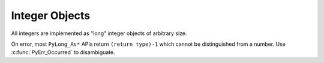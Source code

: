 .. highlight:: c

.. _longobjects:

Integer Objects
---------------

.. index:: pair: object; long integer
           pair: object; integer

All integers are implemented as "long" integer objects of arbitrary size.

On error, most ``PyLong_As*`` APIs return ``(return type)-1`` which cannot be
distinguished from a number.  Use :c:func:`PyErr_Occurred` to disambiguate.

.. c:type:: PyLongObject

   This subtype of :c:type:`PyObject` represents a Python integer object.


.. c:var:: PyTypeObject PyLong_Type

   This instance of :c:type:`PyTypeObject` represents the Python integer type.
   This is the same object as :class:`int` in the Python layer.


.. c:function:: int PyLong_Check(PyObject *p)

   Return true if its argument is a :c:type:`PyLongObject` or a subtype of
   :c:type:`PyLongObject`.  This function always succeeds.


.. c:function:: int PyLong_CheckExact(PyObject *p)

   Return true if its argument is a :c:type:`PyLongObject`, but not a subtype of
   :c:type:`PyLongObject`.  This function always succeeds.


.. c:function:: PyObject* PyLong_FromLong(long v)

   Return a new :c:type:`PyLongObject` object from *v*, or ``NULL`` on failure.

   The current implementation keeps an array of integer objects for all integers
   between ``-5`` and ``256``. When you create an int in that range you actually
   just get back a reference to the existing object.


.. c:function:: PyObject* PyLong_FromUnsignedLong(unsigned long v)

   Return a new :c:type:`PyLongObject` object from a C :c:expr:`unsigned long`, or
   ``NULL`` on failure.


.. c:function:: PyObject* PyLong_FromSsize_t(Py_ssize_t v)

   Return a new :c:type:`PyLongObject` object from a C :c:type:`Py_ssize_t`, or
   ``NULL`` on failure.


.. c:function:: PyObject* PyLong_FromSize_t(size_t v)

   Return a new :c:type:`PyLongObject` object from a C :c:type:`size_t`, or
   ``NULL`` on failure.


.. c:function:: PyObject* PyLong_FromLongLong(long long v)

   Return a new :c:type:`PyLongObject` object from a C :c:expr:`long long`, or ``NULL``
   on failure.


.. c:function:: PyObject* PyLong_FromInt32(int32_t value)
                PyObject* PyLong_FromInt64(int64_t value)

   Return a new :c:type:`PyLongObject` object from a signed C
   :c:expr:`int32_t` or :c:expr:`int64_t`, or ``NULL``
   with an exception set on failure.

   .. versionadded:: 3.14


.. c:function:: PyObject* PyLong_FromUnsignedLongLong(unsigned long long v)

   Return a new :c:type:`PyLongObject` object from a C :c:expr:`unsigned long long`,
   or ``NULL`` on failure.


.. c:function:: PyObject* PyLong_FromUInt32(uint32_t value)
                PyObject* PyLong_FromUInt64(uint64_t value)

   Return a new :c:type:`PyLongObject` object from an unsigned C
   :c:expr:`uint32_t` or :c:expr:`uint64_t`, or ``NULL``
   with an exception set on failure.

   .. versionadded:: 3.14


.. c:function:: PyObject* PyLong_FromDouble(double v)

   Return a new :c:type:`PyLongObject` object from the integer part of *v*, or
   ``NULL`` on failure.


.. c:function:: PyObject* PyLong_FromString(const char *str, char **pend, int base)

   Return a new :c:type:`PyLongObject` based on the string value in *str*, which
   is interpreted according to the radix in *base*, or ``NULL`` on failure.  If
   *pend* is non-``NULL``, *\*pend* will point to the end of *str* on success or
   to the first character that could not be processed on error.  If *base* is ``0``,
   *str* is interpreted using the :ref:`integers` definition; in this case, leading
   zeros in a non-zero decimal number raises a :exc:`ValueError`.  If *base* is not
   ``0``, it must be between ``2`` and ``36``, inclusive.  Leading and trailing
   whitespace and single underscores after a base specifier and between digits are
   ignored.  If there are no digits or *str* is not NULL-terminated following the
   digits and trailing whitespace, :exc:`ValueError` will be raised.

   .. seealso:: :c:func:`PyLong_AsNativeBytes()` and
      :c:func:`PyLong_FromNativeBytes()` functions can be used to convert
      a :c:type:`PyLongObject` to/from an array of bytes in base ``256``.


.. c:function:: PyObject* PyLong_FromUnicodeObject(PyObject *u, int base)

   Convert a sequence of Unicode digits in the string *u* to a Python integer
   value.

   .. versionadded:: 3.3


.. c:function:: PyObject* PyLong_FromVoidPtr(void *p)

   Create a Python integer from the pointer *p*. The pointer value can be
   retrieved from the resulting value using :c:func:`PyLong_AsVoidPtr`.


.. c:function:: PyObject* PyLong_FromNativeBytes(const void* buffer, size_t n_bytes, int flags)

   Create a Python integer from the value contained in the first *n_bytes* of
   *buffer*, interpreted as a two's-complement signed number.

   *flags* are as for :c:func:`PyLong_AsNativeBytes`. Passing ``-1`` will select
   the native endian that CPython was compiled with and assume that the
   most-significant bit is a sign bit. Passing
   ``Py_ASNATIVEBYTES_UNSIGNED_BUFFER`` will produce the same result as calling
   :c:func:`PyLong_FromUnsignedNativeBytes`. Other flags are ignored.

   .. versionadded:: 3.13


.. c:function:: PyObject* PyLong_FromUnsignedNativeBytes(const void* buffer, size_t n_bytes, int flags)

   Create a Python integer from the value contained in the first *n_bytes* of
   *buffer*, interpreted as an unsigned number.

   *flags* are as for :c:func:`PyLong_AsNativeBytes`. Passing ``-1`` will select
   the native endian that CPython was compiled with and assume that the
   most-significant bit is not a sign bit. Flags other than endian are ignored.

   .. versionadded:: 3.13


.. XXX alias PyLong_AS_LONG (for now)
.. c:function:: long PyLong_AsLong(PyObject *obj)

   .. index::
      single: LONG_MAX (C macro)
      single: OverflowError (built-in exception)

   Return a C :c:expr:`long` representation of *obj*.  If *obj* is not an
   instance of :c:type:`PyLongObject`, first call its :meth:`~object.__index__` method
   (if present) to convert it to a :c:type:`PyLongObject`.

   Raise :exc:`OverflowError` if the value of *obj* is out of range for a
   :c:expr:`long`.

   Returns ``-1`` on error.  Use :c:func:`PyErr_Occurred` to disambiguate.

   .. versionchanged:: 3.8
      Use :meth:`~object.__index__` if available.

   .. versionchanged:: 3.10
      This function will no longer use :meth:`~object.__int__`.


.. c:function:: int PyLong_AsInt(PyObject *obj)

   Similar to :c:func:`PyLong_AsLong`, but store the result in a C
   :c:expr:`int` instead of a C :c:expr:`long`.

   .. versionadded:: 3.13


.. c:function:: long PyLong_AsLongAndOverflow(PyObject *obj, int *overflow)

   Return a C :c:expr:`long` representation of *obj*.  If *obj* is not an
   instance of :c:type:`PyLongObject`, first call its :meth:`~object.__index__`
   method (if present) to convert it to a :c:type:`PyLongObject`.

   If the value of *obj* is greater than :c:macro:`LONG_MAX` or less than
   :c:macro:`LONG_MIN`, set *\*overflow* to ``1`` or ``-1``, respectively, and
   return ``-1``; otherwise, set *\*overflow* to ``0``.  If any other exception
   occurs set *\*overflow* to ``0`` and return ``-1`` as usual.

   Returns ``-1`` on error.  Use :c:func:`PyErr_Occurred` to disambiguate.

   .. versionchanged:: 3.8
      Use :meth:`~object.__index__` if available.

   .. versionchanged:: 3.10
      This function will no longer use :meth:`~object.__int__`.


.. c:function:: long long PyLong_AsLongLong(PyObject *obj)

   .. index::
      single: OverflowError (built-in exception)

   Return a C :c:expr:`long long` representation of *obj*.  If *obj* is not an
   instance of :c:type:`PyLongObject`, first call its :meth:`~object.__index__` method
   (if present) to convert it to a :c:type:`PyLongObject`.

   Raise :exc:`OverflowError` if the value of *obj* is out of range for a
   :c:expr:`long long`.

   Returns ``-1`` on error.  Use :c:func:`PyErr_Occurred` to disambiguate.

   .. versionchanged:: 3.8
      Use :meth:`~object.__index__` if available.

   .. versionchanged:: 3.10
      This function will no longer use :meth:`~object.__int__`.


.. c:function:: long long PyLong_AsLongLongAndOverflow(PyObject *obj, int *overflow)

   Return a C :c:expr:`long long` representation of *obj*.  If *obj* is not an
   instance of :c:type:`PyLongObject`, first call its :meth:`~object.__index__` method
   (if present) to convert it to a :c:type:`PyLongObject`.

   If the value of *obj* is greater than :c:macro:`LLONG_MAX` or less than
   :c:macro:`LLONG_MIN`, set *\*overflow* to ``1`` or ``-1``, respectively,
   and return ``-1``; otherwise, set *\*overflow* to ``0``.  If any other
   exception occurs set *\*overflow* to ``0`` and return ``-1`` as usual.

   Returns ``-1`` on error.  Use :c:func:`PyErr_Occurred` to disambiguate.

   .. versionadded:: 3.2

   .. versionchanged:: 3.8
      Use :meth:`~object.__index__` if available.

   .. versionchanged:: 3.10
      This function will no longer use :meth:`~object.__int__`.


.. c:function:: Py_ssize_t PyLong_AsSsize_t(PyObject *pylong)

   .. index::
      single: PY_SSIZE_T_MAX (C macro)
      single: OverflowError (built-in exception)

   Return a C :c:type:`Py_ssize_t` representation of *pylong*.  *pylong* must
   be an instance of :c:type:`PyLongObject`.

   Raise :exc:`OverflowError` if the value of *pylong* is out of range for a
   :c:type:`Py_ssize_t`.

   Returns ``-1`` on error.  Use :c:func:`PyErr_Occurred` to disambiguate.


.. c:function:: unsigned long PyLong_AsUnsignedLong(PyObject *pylong)

   .. index::
      single: ULONG_MAX (C macro)
      single: OverflowError (built-in exception)

   Return a C :c:expr:`unsigned long` representation of *pylong*.  *pylong*
   must be an instance of :c:type:`PyLongObject`.

   Raise :exc:`OverflowError` if the value of *pylong* is out of range for a
   :c:expr:`unsigned long`.

   Returns ``(unsigned long)-1`` on error.
   Use :c:func:`PyErr_Occurred` to disambiguate.


.. c:function:: size_t PyLong_AsSize_t(PyObject *pylong)

   .. index::
      single: SIZE_MAX (C macro)
      single: OverflowError (built-in exception)

   Return a C :c:type:`size_t` representation of *pylong*.  *pylong* must be
   an instance of :c:type:`PyLongObject`.

   Raise :exc:`OverflowError` if the value of *pylong* is out of range for a
   :c:type:`size_t`.

   Returns ``(size_t)-1`` on error.
   Use :c:func:`PyErr_Occurred` to disambiguate.


.. c:function:: unsigned long long PyLong_AsUnsignedLongLong(PyObject *pylong)

   .. index::
      single: OverflowError (built-in exception)

   Return a C :c:expr:`unsigned long long` representation of *pylong*.  *pylong*
   must be an instance of :c:type:`PyLongObject`.

   Raise :exc:`OverflowError` if the value of *pylong* is out of range for an
   :c:expr:`unsigned long long`.

   Returns ``(unsigned long long)-1`` on error.
   Use :c:func:`PyErr_Occurred` to disambiguate.

   .. versionchanged:: 3.1
      A negative *pylong* now raises :exc:`OverflowError`, not :exc:`TypeError`.


.. c:function:: unsigned long PyLong_AsUnsignedLongMask(PyObject *obj)

   Return a C :c:expr:`unsigned long` representation of *obj*.  If *obj* is not
   an instance of :c:type:`PyLongObject`, first call its :meth:`~object.__index__`
   method (if present) to convert it to a :c:type:`PyLongObject`.

   If the value of *obj* is out of range for an :c:expr:`unsigned long`,
   return the reduction of that value modulo ``ULONG_MAX + 1``.

   Returns ``(unsigned long)-1`` on error.  Use :c:func:`PyErr_Occurred` to
   disambiguate.

   .. versionchanged:: 3.8
      Use :meth:`~object.__index__` if available.

   .. versionchanged:: 3.10
      This function will no longer use :meth:`~object.__int__`.


.. c:function:: unsigned long long PyLong_AsUnsignedLongLongMask(PyObject *obj)

   Return a C :c:expr:`unsigned long long` representation of *obj*.  If *obj*
   is not an instance of :c:type:`PyLongObject`, first call its
   :meth:`~object.__index__` method (if present) to convert it to a
   :c:type:`PyLongObject`.

   If the value of *obj* is out of range for an :c:expr:`unsigned long long`,
   return the reduction of that value modulo ``ULLONG_MAX + 1``.

   Returns ``(unsigned long long)-1`` on error.  Use :c:func:`PyErr_Occurred`
   to disambiguate.

   .. versionchanged:: 3.8
      Use :meth:`~object.__index__` if available.

   .. versionchanged:: 3.10
      This function will no longer use :meth:`~object.__int__`.


.. c:function:: int PyLong_AsInt32(PyObject *obj, int32_t *value)
                int PyLong_AsInt64(PyObject *obj, int64_t *value)

   Set *\*value* to a signed C :c:expr:`int32_t` or :c:expr:`int64_t`
   representation of *obj*.

   If the *obj* value is out of range, raise an :exc:`OverflowError`.

   Set *\*value* and return ``0`` on success.
   Set an exception and return ``-1`` on error.

   *value* must not be ``NULL``.

   .. versionadded:: 3.14


.. c:function:: int PyLong_AsUInt32(PyObject *obj, uint32_t *value)
                int PyLong_AsUInt64(PyObject *obj, uint64_t *value)

   Set *\*value* to an unsigned C :c:expr:`uint32_t` or :c:expr:`uint64_t`
   representation of *obj*.

   If *obj* is not an instance of :c:type:`PyLongObject`, first call its
   :meth:`~object.__index__` method (if present) to convert it to a
   :c:type:`PyLongObject`.

   * If *obj* is negative, raise a :exc:`ValueError`.
   * If the *obj* value is out of range, raise an :exc:`OverflowError`.

   Set *\*value* and return ``0`` on success.
   Set an exception and return ``-1`` on error.

   *value* must not be ``NULL``.

   .. versionadded:: 3.14


.. c:function:: double PyLong_AsDouble(PyObject *pylong)

   Return a C :c:expr:`double` representation of *pylong*.  *pylong* must be
   an instance of :c:type:`PyLongObject`.

   Raise :exc:`OverflowError` if the value of *pylong* is out of range for a
   :c:expr:`double`.

   Returns ``-1.0`` on error.  Use :c:func:`PyErr_Occurred` to disambiguate.


.. c:function:: void* PyLong_AsVoidPtr(PyObject *pylong)

   Convert a Python integer *pylong* to a C :c:expr:`void` pointer.
   If *pylong* cannot be converted, an :exc:`OverflowError` will be raised.  This
   is only assured to produce a usable :c:expr:`void` pointer for values created
   with :c:func:`PyLong_FromVoidPtr`.

   Returns ``NULL`` on error.  Use :c:func:`PyErr_Occurred` to disambiguate.


.. c:function:: Py_ssize_t PyLong_AsNativeBytes(PyObject *pylong, void* buffer, Py_ssize_t n_bytes, int flags)

   Copy the Python integer value *pylong* to a native *buffer* of size
   *n_bytes*. The *flags* can be set to ``-1`` to behave similarly to a C cast,
   or to values documented below to control the behavior.

   Returns ``-1`` with an exception raised on error.  This may happen if
   *pylong* cannot be interpreted as an integer, or if *pylong* was negative
   and the ``Py_ASNATIVEBYTES_REJECT_NEGATIVE`` flag was set.

   Otherwise, returns the number of bytes required to store the value.
   If this is equal to or less than *n_bytes*, the entire value was copied.
   All *n_bytes* of the buffer are written: large buffers are padded with
   zeroes.

   If the returned value is greater than than *n_bytes*, the value was
   truncated: as many of the lowest bits of the value as could fit are written,
   and the higher bits are ignored. This matches the typical behavior
   of a C-style downcast.

   .. note::

      Overflow is not considered an error. If the returned value
      is larger than *n_bytes*, most significant bits were discarded.

   ``0`` will never be returned.

   Values are always copied as two's-complement.

   Usage example::

      int32_t value;
      Py_ssize_t bytes = PyLong_AsNativeBytes(pylong, &value, sizeof(value), -1);
      if (bytes < 0) {
          // Failed. A Python exception was set with the reason.
          return NULL;
      }
      else if (bytes <= (Py_ssize_t)sizeof(value)) {
          // Success!
      }
      else {
          // Overflow occurred, but 'value' contains the truncated
          // lowest bits of pylong.
      }

   Passing zero to *n_bytes* will return the size of a buffer that would
   be large enough to hold the value. This may be larger than technically
   necessary, but not unreasonably so. If *n_bytes=0*, *buffer* may be
   ``NULL``.

   .. note::

      Passing *n_bytes=0* to this function is not an accurate way to determine
      the bit length of the value.

   To get at the entire Python value of an unknown size, the function can be
   called twice: first to determine the buffer size, then to fill it::

      // Ask how much space we need.
      Py_ssize_t expected = PyLong_AsNativeBytes(pylong, NULL, 0, -1);
      if (expected < 0) {
          // Failed. A Python exception was set with the reason.
          return NULL;
      }
      assert(expected != 0);  // Impossible per the API definition.
      uint8_t *bignum = malloc(expected);
      if (!bignum) {
          PyErr_SetString(PyExc_MemoryError, "bignum malloc failed.");
          return NULL;
      }
      // Safely get the entire value.
      Py_ssize_t bytes = PyLong_AsNativeBytes(pylong, bignum, expected, -1);
      if (bytes < 0) {  // Exception has been set.
          free(bignum);
          return NULL;
      }
      else if (bytes > expected) {  // This should not be possible.
          PyErr_SetString(PyExc_RuntimeError,
              "Unexpected bignum truncation after a size check.");
          free(bignum);
          return NULL;
      }
      // The expected success given the above pre-check.
      // ... use bignum ...
      free(bignum);

   *flags* is either ``-1`` (``Py_ASNATIVEBYTES_DEFAULTS``) to select defaults
   that behave most like a C cast, or a combintation of the other flags in
   the table below.
   Note that ``-1`` cannot be combined with other flags.

   Currently, ``-1`` corresponds to
   ``Py_ASNATIVEBYTES_NATIVE_ENDIAN | Py_ASNATIVEBYTES_UNSIGNED_BUFFER``.

   .. c:namespace:: NULL

   ============================================= ======
   Flag                                          Value
   ============================================= ======
   .. c:macro:: Py_ASNATIVEBYTES_DEFAULTS        ``-1``
   .. c:macro:: Py_ASNATIVEBYTES_BIG_ENDIAN      ``0``
   .. c:macro:: Py_ASNATIVEBYTES_LITTLE_ENDIAN   ``1``
   .. c:macro:: Py_ASNATIVEBYTES_NATIVE_ENDIAN   ``3``
   .. c:macro:: Py_ASNATIVEBYTES_UNSIGNED_BUFFER ``4``
   .. c:macro:: Py_ASNATIVEBYTES_REJECT_NEGATIVE ``8``
   .. c:macro:: Py_ASNATIVEBYTES_ALLOW_INDEX     ``16``
   ============================================= ======

   Specifying ``Py_ASNATIVEBYTES_NATIVE_ENDIAN`` will override any other endian
   flags. Passing ``2`` is reserved.

   By default, sufficient buffer will be requested to include a sign bit.
   For example, when converting 128 with *n_bytes=1*, the function will return
   2 (or more) in order to store a zero sign bit.

   If ``Py_ASNATIVEBYTES_UNSIGNED_BUFFER`` is specified, a zero sign bit
   will be omitted from size calculations. This allows, for example, 128 to fit
   in a single-byte buffer. If the destination buffer is later treated as
   signed, a positive input value may become negative.
   Note that the flag does not affect handling of negative values: for those,
   space for a sign bit is always requested.

   Specifying ``Py_ASNATIVEBYTES_REJECT_NEGATIVE`` causes an exception to be set
   if *pylong* is negative. Without this flag, negative values will be copied
   provided there is enough space for at least one sign bit, regardless of
   whether ``Py_ASNATIVEBYTES_UNSIGNED_BUFFER`` was specified.

   If ``Py_ASNATIVEBYTES_ALLOW_INDEX`` is specified and a non-integer value is
   passed, its :meth:`~object.__index__` method will be called first. This may
   result in Python code executing and other threads being allowed to run, which
   could cause changes to other objects or values in use. When *flags* is
   ``-1``, this option is not set, and non-integer values will raise
   :exc:`TypeError`.

   .. note::

      With the default *flags* (``-1``, or *UNSIGNED_BUFFER*  without
      *REJECT_NEGATIVE*), multiple Python integers can map to a single value
      without overflow. For example, both ``255`` and ``-1`` fit a single-byte
      buffer and set all its bits.
      This matches typical C cast behavior.

   .. versionadded:: 3.13


.. c:function:: int PyLong_GetSign(PyObject *obj, int *sign)

   Get the sign of the integer object *obj*.

   On success, set *\*sign* to the integer sign  (0, -1 or +1 for zero, negative or
   positive integer, respectively) and return 0.

   On failure, return -1 with an exception set.  This function always succeeds
   if *obj* is a :c:type:`PyLongObject` or its subtype.

   .. versionadded:: 3.14


.. c:function:: PyObject* PyLong_GetInfo(void)

   On success, return a read only :term:`named tuple`, that holds
   information about Python's internal representation of integers.
   See :data:`sys.int_info` for description of individual fields.

   On failure, return ``NULL`` with an exception set.

   .. versionadded:: 3.1


.. c:function:: int PyUnstable_Long_IsCompact(const PyLongObject* op)

   Return 1 if *op* is compact, 0 otherwise.

   This function makes it possible for performance-critical code to implement
   a “fast path” for small integers. For compact values use
   :c:func:`PyUnstable_Long_CompactValue`; for others fall back to a
   :c:func:`PyLong_As* <PyLong_AsSize_t>` function or
   :c:func:`PyLong_AsNativeBytes`.

   The speedup is expected to be negligible for most users.

   Exactly what values are considered compact is an implementation detail
   and is subject to change.

.. c:function:: Py_ssize_t PyUnstable_Long_CompactValue(const PyLongObject* op)

   If *op* is compact, as determined by :c:func:`PyUnstable_Long_IsCompact`,
   return its value.

   Otherwise, the return value is undefined.

